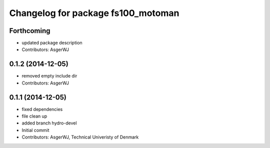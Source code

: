 ^^^^^^^^^^^^^^^^^^^^^^^^^^^^^^^^^^^
Changelog for package fs100_motoman
^^^^^^^^^^^^^^^^^^^^^^^^^^^^^^^^^^^

Forthcoming
-----------
* updated package description
* Contributors: AsgerWJ

0.1.2 (2014-12-05)
------------------
* removed empty include dir
* Contributors: AsgerWJ

0.1.1 (2014-12-05)
------------------
* fixed dependencies
* file clean up
* added branch hydro-devel
* Initial commit
* Contributors: AsgerWJ, Technical Univeristy of Denmark
